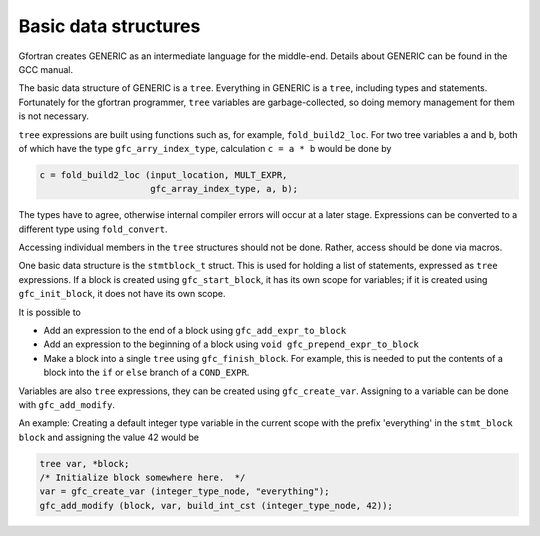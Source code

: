 ..
  Copyright 1988-2022 Free Software Foundation, Inc.
  This is part of the GCC manual.
  For copying conditions, see the copyright.rst file.

.. _basic-data-structures:

Basic data structures
*********************

Gfortran creates GENERIC as an intermediate language for the
middle-end. Details about GENERIC can be found in the GCC manual.

The basic data structure of GENERIC is a ``tree``. Everything in
GENERIC is a ``tree``, including types and statements.  Fortunately
for the gfortran programmer, ``tree`` variables are
garbage-collected, so doing memory management for them is not
necessary.

``tree`` expressions are built using functions such as, for
example, ``fold_build2_loc``.  For two tree variables ``a`` and
``b``, both of which have the type ``gfc_arry_index_type``,
calculation ``c = a * b`` would be done by

.. code-block:: c++

  c = fold_build2_loc (input_location, MULT_EXPR,
                       gfc_array_index_type, a, b);

The types have to agree, otherwise internal compiler errors will occur
at a later stage.  Expressions can be converted to a different type
using ``fold_convert``.

Accessing individual members in the ``tree`` structures should not
be done. Rather, access should be done via macros.

One basic data structure is the ``stmtblock_t`` struct. This is
used for holding a list of statements, expressed as ``tree``
expressions.  If a block is created using ``gfc_start_block``, it
has its own scope for variables; if it is created using
``gfc_init_block``, it does not have its own scope.

It is possible to

* Add an expression to the end of a block using ``gfc_add_expr_to_block``

* Add an expression to the beginning of a block using ``void gfc_prepend_expr_to_block``

* Make a block into a single ``tree`` using
  ``gfc_finish_block``.  For example, this is needed to put the
  contents of a block into the ``if`` or ``else`` branch of
  a ``COND_EXPR``.

Variables are also ``tree`` expressions, they can be created using
``gfc_create_var``. Assigning to a variable can be done with
``gfc_add_modify``.

An example: Creating a default integer type variable in the current
scope with the prefix 'everything' in the ``stmt_block``
``block`` and assigning the value 42 would be

.. code-block:: c++

  tree var, *block;
  /* Initialize block somewhere here.  */
  var = gfc_create_var (integer_type_node, "everything");
  gfc_add_modify (block, var, build_int_cst (integer_type_node, 42));